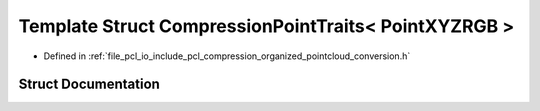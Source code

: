 .. _exhale_struct_structpcl_1_1io_1_1_compression_point_traits_3_01_point_x_y_z_r_g_b_01_4:

Template Struct CompressionPointTraits< PointXYZRGB >
=====================================================

- Defined in :ref:`file_pcl_io_include_pcl_compression_organized_pointcloud_conversion.h`


Struct Documentation
--------------------


.. doxygenstruct:: pcl::io::CompressionPointTraits< PointXYZRGB >
   :members:
   :protected-members:
   :undoc-members:
